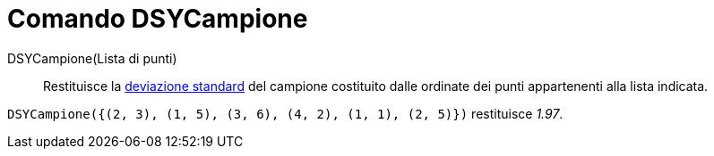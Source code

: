 = Comando DSYCampione

DSYCampione(Lista di punti)::
  Restituisce la http://en.wikipedia.org/wiki/it:Deviazione_standard[deviazione standard] del campione costituito dalle
  ordinate dei punti appartenenti alla lista indicata.

[EXAMPLE]
====

`DSYCampione({(2, 3), (1, 5), (3, 6), (4, 2), (1, 1), (2, 5)})` restituisce _1.97_.

====
